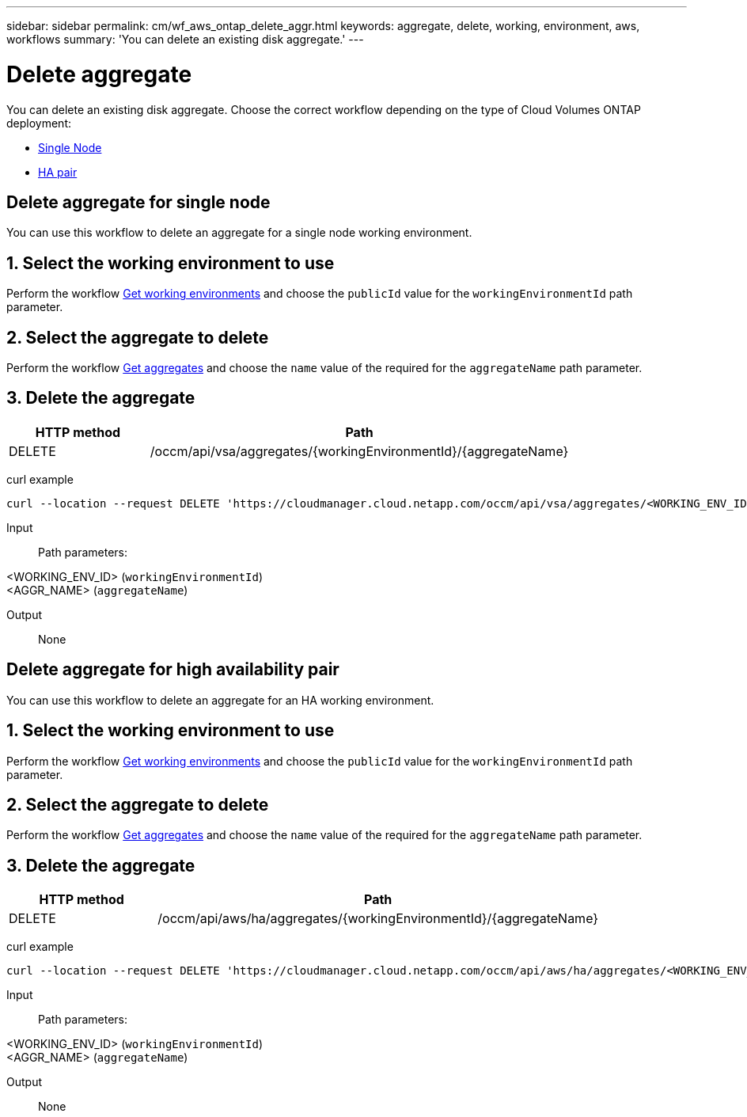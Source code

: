 ---
sidebar: sidebar
permalink: cm/wf_aws_ontap_delete_aggr.html
keywords: aggregate, delete, working, environment, aws, workflows
summary: 'You can delete an existing disk aggregate.'
---

= Delete aggregate
:hardbreaks:
:nofooter:
:icons: font
:linkattrs:
:imagesdir: ./media/

[.lead]
You can delete an existing disk aggregate. Choose the correct workflow depending on the type of Cloud Volumes ONTAP deployment:

* <<Delete aggregate for single node, Single Node>>
* <<Delete aggregate for high availability pair, HA pair>>

== Delete aggregate for single node
You can use this workflow to delete an aggregate for a single node working environment.

== 1. Select the working environment to use

Perform the workflow link:wf_aws_cloud_get_wes.html#get-working-environments-for-single-node[Get working environments] and choose the `publicId` value for the `workingEnvironmentId` path parameter.

== 2. Select the aggregate to delete

Perform the workflow link:wf_aws_ontap_get_aggrs.html#get-aggregates-for-single-node[Get aggregates] and choose the `name` value of the required for the `aggregateName` path parameter.

== 3. Delete the aggregate

[cols="25,75"*,options="header"]
|===
|HTTP method
|Path
|DELETE
|/occm/api/vsa/aggregates/{workingEnvironmentId}/{aggregateName}
|===

curl example::
[source,curl]
curl --location --request DELETE 'https://cloudmanager.cloud.netapp.com/occm/api/vsa/aggregates/<WORKING_ENV_ID>/<AGGR_NAME>' --header 'Content-Type: application/json' --header 'x-agent-id: <AGENT_ID>' --header 'Authorization: Bearer <ACCESS_TOKEN>'

Input::

Path parameters:

<WORKING_ENV_ID> (`workingEnvironmentId`)
<AGGR_NAME> (`aggregateName`)

Output::

None

== Delete aggregate for high availability pair
You can use this workflow to delete an aggregate for an HA working environment.

== 1. Select the working environment to use

Perform the workflow link:wf_aws_cloud_get_wes.html#get-working-environment-for-high-availability-pair[Get working environments] and choose the `publicId` value for the `workingEnvironmentId` path parameter.

== 2. Select the aggregate to delete

Perform the workflow link:wf_aws_ontap_get_aggrs.html#get-aggregates-for-high-availability-pair[Get aggregates] and choose the `name` value of the required for the `aggregateName` path parameter.

== 3. Delete the aggregate

[cols="25,75"*,options="header"]
|===
|HTTP method
|Path
|DELETE
|/occm/api/aws/ha/aggregates/{workingEnvironmentId}/{aggregateName}
|===

curl example::
[source,curl]
curl --location --request DELETE 'https://cloudmanager.cloud.netapp.com/occm/api/aws/ha/aggregates/<WORKING_ENV_ID>/<AGGR_NAME>' --header 'Content-Type: application/json' --header 'x-agent-id: <AGENT_ID>' --header 'Authorization: Bearer <ACCESS_TOKEN>'

Input::

Path parameters:

<WORKING_ENV_ID> (`workingEnvironmentId`)
<AGGR_NAME> (`aggregateName`)

Output::

None

